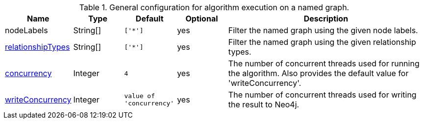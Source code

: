 .General configuration for algorithm execution on a named graph.
[opts="header",cols="1,1,1m,1,4"]
|===
| Name                                                          | Type        | Default                | Optional | Description
| nodeLabels                                                    | String[]    | ['*']                  | yes      | Filter the named graph using the given node labels.
| <<common-configuration-relationship-types,relationshipTypes>> | String[]    | ['*']                  | yes      | Filter the named graph using the given relationship types.
| <<common-configuration-concurrency,concurrency>>              | Integer     | 4                      | yes      | The number of concurrent threads used for running the algorithm. Also provides the default value for 'writeConcurrency'.
| <<common-configuration-write-concurrency,writeConcurrency>>   | Integer     | value of 'concurrency' | yes      | The number of concurrent threads used for writing the result to Neo4j.

ifeval::["{entity}" == "node"]
| <<common-configuration-write-property,writeProperty>>         | String      | n/a                    | no       | The {entity} property in the Neo4j database to which the {result} is written.
endif::[]

ifeval::["{entity}" == "relationship"]
| writeRelationshipType                                         | String      | n/a                    | no       | The relationship type used to persist the computed relationships in the Neo4j database.
| <<common-configuration-write-property,writeProperty>>         | String      | n/a                    | no       | The {entity} property in the Neo4j database to which the {result} is written.
endif::[]

ifeval::["{entity}" == "source-target-pair"]
| writeRelationshipType                                         | String      | n/a                    | no       | The relationship type used to persist the computed relationships in the Neo4j database.
endif::[]

ifeval::["{entity}" == "pregel"]
| writeProperty                                                | String      | ""                      | yes      | The prefix used for all public properties in the PregelSchema.
endif::[]
|===
